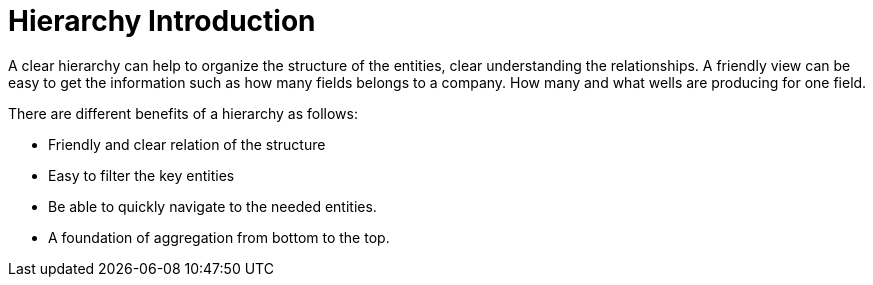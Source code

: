 = Hierarchy Introduction

A clear hierarchy can help to organize the structure of the entities, clear understanding the relationships. A friendly view can be easy to get the information such as how many fields belongs to a company. How many and what wells are producing for one field.

There are different benefits of a hierarchy as follows:

* Friendly and clear relation of the structure
* Easy to filter the key entities
* Be able to quickly navigate to the needed entities.
* A foundation of aggregation from bottom to the top.
